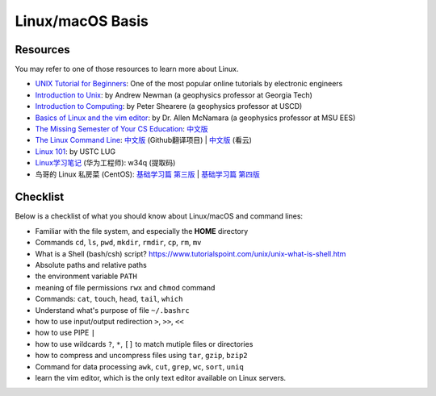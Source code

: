 Linux/macOS Basis
=================

Resources
---------

You may refer to one of those resources to learn more about Linux.

- `UNIX Tutorial for Beginners <http://www.ee.surrey.ac.uk/Teaching/Unix/>`__: One of the most popular online tutorials by electronic engineers
- `Introduction to Unix <http://geophysics.eas.gatech.edu/classes/Intro_Unix/>`__: by Andrew Newman (a geophysics professor at Georgia Tech)
- `Introduction to Computing <https://igpppublic.ucsd.edu/~shearer/COMP233/>`__: by Peter Shearere (a geophysics professor at USCD)
- `Basics of Linux and the vim editor <https://msu.edu/~allenmc/GLG873/2017-Linux_and_VI_basics.pdf>`_: by Dr. Allen McNamara (a geophysics professor at MSU EES)
- `The Missing Semester of Your CS Education <https://missing.csail.mit.edu/>`__: `中文版 <https://missing-semester-cn.github.io/>`__
- `The Linux Command Line <http://linuxcommand.org/tlcl.php>`__: `中文版 <http://billie66.github.io/TLCL/index.html>`__ (Github翻译项目) | `中文版 <https://www.kancloud.cn/thinkphp/linux-command-line>`__ (看云)
- `Linux 101 <https://101.lug.ustc.edu.cn/>`__: by USTC LUG
- `Linux学习笔记 <https://pan.baidu.com/s/1FGoYQ6H4nWxaiGyJ5Yrljg>`__ (华为工程师): w34q (提取码)
- 鸟哥的 Linux 私房菜 (CentOS): `基础学习篇 第三版 <http://cn.linux.vbird.org>`__ | `基础学习篇 第四版 <https://wizardforcel.gitbooks.io/vbird-linux-basic-4e/content/index.html>`__


Checklist
---------

Below is a checklist of what you should know about Linux/macOS and command lines:

- Familiar with the file system, and especially the **HOME** directory
- Commands ``cd``, ``ls``, ``pwd``, ``mkdir``, ``rmdir``, ``cp``, ``rm``, ``mv``
- What is a Shell (bash/csh) script? https://www.tutorialspoint.com/unix/unix-what-is-shell.htm
- Absolute paths and relative paths
- the environment variable ``PATH``
- meaning of file permissions ``rwx`` and ``chmod`` command
- Commands: ``cat``, ``touch``, ``head``, ``tail``, ``which``
- Understand what's purpose of file ``~/.bashrc``
- how to use input/output redirection ``>``, ``>>``, ``<<``
- how to use PIPE ``|``
- how to use wildcards ``?``, ``*``, ``[]`` to match mutiple files or directories
- how to compress and uncompress files using ``tar``, ``gzip``, ``bzip2``
- Command for data processing ``awk``, ``cut``, ``grep``, ``wc``, ``sort``, ``uniq``
- learn the vim editor, which is the only text editor available on Linux servers.

